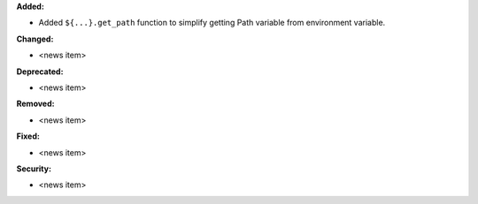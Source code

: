 **Added:**

* Added ``${...}.get_path`` function to simplify getting Path variable from environment variable.

**Changed:**

* <news item>

**Deprecated:**

* <news item>

**Removed:**

* <news item>

**Fixed:**

* <news item>

**Security:**

* <news item>
